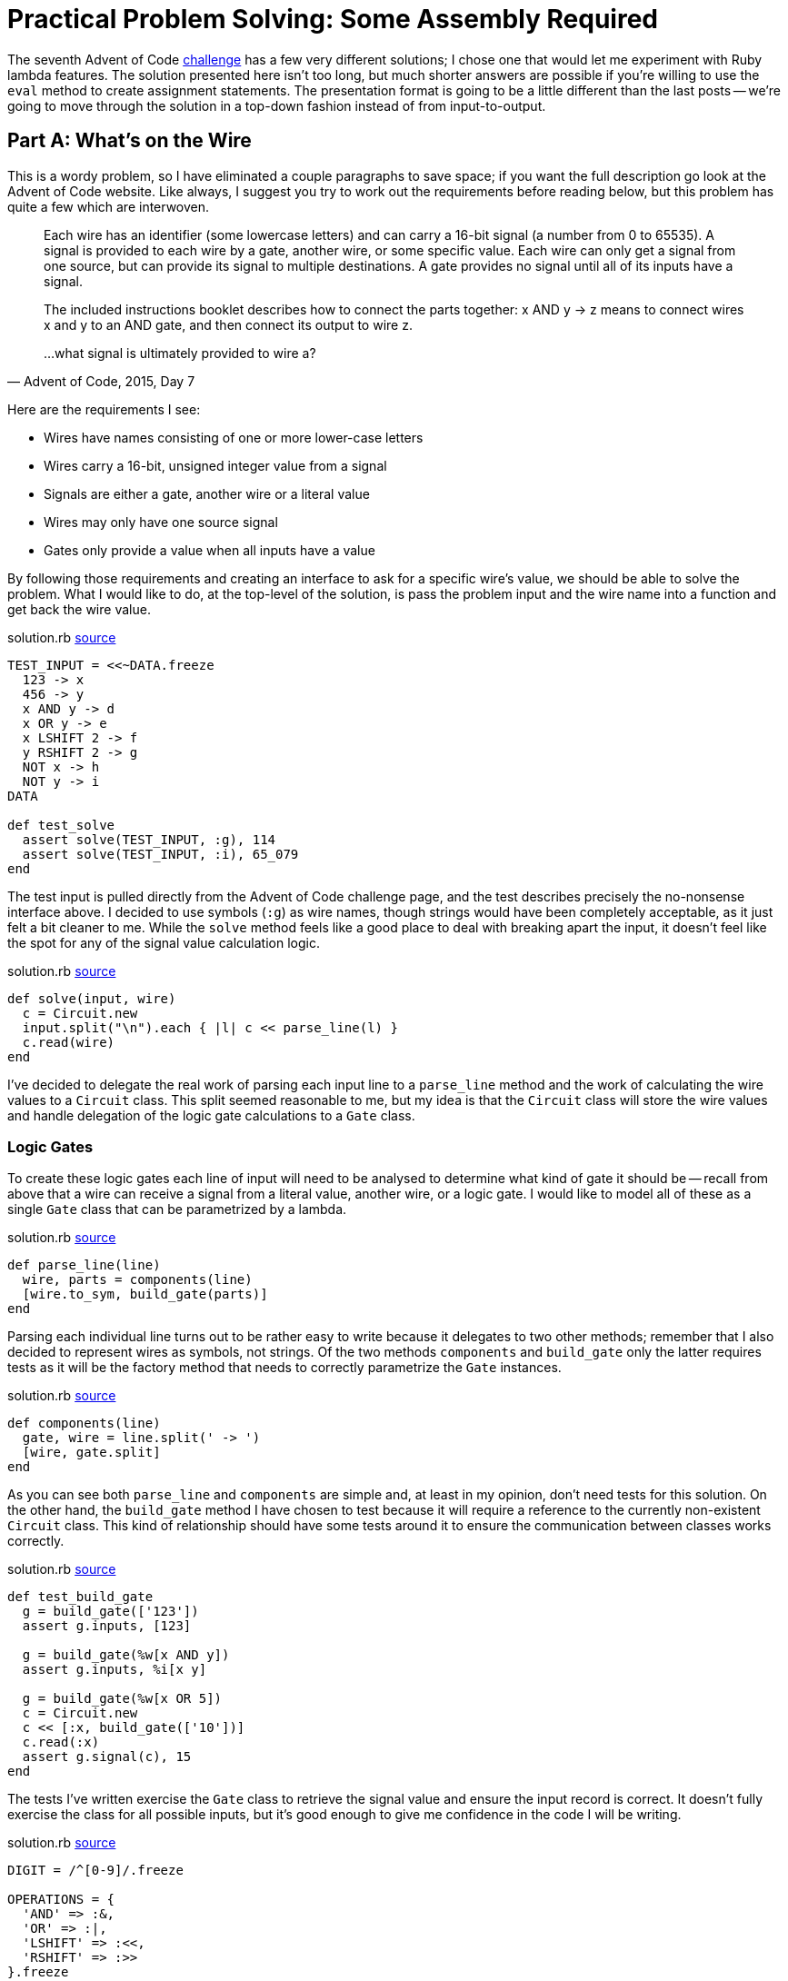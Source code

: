= Practical Problem Solving: Some Assembly Required
:page-layout: post
:page-date: 2020-04-13 17:39:10 -0700
:page-tags: [practical-problem-solving, advent-of-code, ruby]
:page-series: pps-aoc
:file-url: https://github.com/tinychameleon/advent-of-code/blob/131c7710c5b6c29f83e5bdb0ffbb10adc9f80a38/2015/7/solution.rb

The seventh Advent of Code https://adventofcode.com/2015/day/7[challenge] has a few very different solutions; I chose one that would let me experiment with Ruby lambda features.
The solution presented here isn't too long, but much shorter answers are possible if you're willing to use the `eval` method to create assignment statements.
The presentation format is going to be a little different than the last posts -- we're going to move through the solution in a top-down fashion instead of from input-to-output.


== Part A: What's on the Wire
This is a wordy problem, so I have eliminated a couple paragraphs to save space; if you want the full description go look at the Advent of Code website.
Like always, I suggest you try to work out the requirements before reading below, but this problem has quite a few which are interwoven.

[quote,"Advent of Code, 2015, Day 7"]
____
Each wire has an identifier (some lowercase letters) and can carry a 16-bit signal (a number from 0 to 65535). A signal is provided to each wire by a gate, another wire, or some specific value. Each wire can only get a signal from one source, but can provide its signal to multiple destinations. A gate provides no signal until all of its inputs have a signal.

The included instructions booklet describes how to connect the parts together: x AND y -> z means to connect wires x and y to an AND gate, and then connect its output to wire z.

...what signal is ultimately provided to wire a?
____

Here are the requirements I see:

- Wires have names consisting of one or more lower-case letters
- Wires carry a 16-bit, unsigned integer value from a signal
- Signals are either a gate, another wire or a literal value
- Wires may only have one source signal
- Gates only provide a value when all inputs have a value

By following those requirements and creating an interface to ask for a specific wire's value, we should be able to solve the problem.
What I would like to do, at the top-level of the solution, is pass the problem input and the wire name into a function and get back the wire value.

.solution.rb pass:a[<a href="{file-url}#L47">source</a>]
[source,ruby]
----
TEST_INPUT = <<~DATA.freeze
  123 -> x
  456 -> y
  x AND y -> d
  x OR y -> e
  x LSHIFT 2 -> f
  y RSHIFT 2 -> g
  NOT x -> h
  NOT y -> i
DATA

def test_solve
  assert solve(TEST_INPUT, :g), 114
  assert solve(TEST_INPUT, :i), 65_079
end
----

The test input is pulled directly from the Advent of Code challenge page, and the test describes precisely the no-nonsense interface above.
I decided to use symbols (`:g`) as wire names, though strings would have been completely acceptable, as it just felt a bit cleaner to me.
While the `solve` method feels like a good place to deal with breaking apart the input, it doesn't feel like the spot for any of the signal value calculation logic.

.solution.rb pass:a[<a href="{file-url}#L155">source</a>]
[source,ruby]
----
def solve(input, wire)
  c = Circuit.new
  input.split("\n").each { |l| c << parse_line(l) }
  c.read(wire)
end
----

I've decided to delegate the real work of parsing each input line to a `parse_line` method and the work of calculating the wire values to a `Circuit` class.
This split seemed reasonable to me, but my idea is that the `Circuit` class will store the wire values and handle delegation of the logic gate calculations to a `Gate` class.

=== Logic Gates
To create these logic gates each line of input will need to be analysed to determine what kind of gate it should be -- recall from above that a wire can receive a signal from a literal value, another wire, or a logic gate.
I would like to model all of these as a single `Gate` class that can be parametrized by a lambda.

.solution.rb pass:a[<a href="{file-url}#L150">source</a>]
[source,ruby]
----
def parse_line(line)
  wire, parts = components(line)
  [wire.to_sym, build_gate(parts)]
end
----

Parsing each individual line turns out to be rather easy to write because it delegates to two other methods; remember that I also decided to represent wires as symbols, not strings.
Of the two methods `components` and `build_gate` only the latter requires tests as it will be the factory method that needs to correctly parametrize the `Gate` instances.

.solution.rb pass:a[<a href="{file-url}#L133">source</a>]
[source,ruby]
----
def components(line)
  gate, wire = line.split(' -> ')
  [wire, gate.split]
end
----

As you can see both `parse_line` and `components` are simple and, at least in my opinion, don't need tests for this solution.
On the other hand, the `build_gate` method I have chosen to test because it will require a reference to the currently non-existent `Circuit` class.
This kind of relationship should have some tests around it to ensure the communication between classes works correctly.

.solution.rb pass:a[<a href="{file-url}#L21">source</a>]
[source,ruby]
----
def test_build_gate
  g = build_gate(['123'])
  assert g.inputs, [123]

  g = build_gate(%w[x AND y])
  assert g.inputs, %i[x y]

  g = build_gate(%w[x OR 5])
  c = Circuit.new
  c << [:x, build_gate(['10'])]
  c.read(:x)
  assert g.signal(c), 15
end
----

The tests I've written exercise the `Gate` class to retrieve the signal value and ensure the input record is correct.
It doesn't fully exercise the class for all possible inputs, but it's good enough to give me confidence in the code I will be writing.

.solution.rb pass:a[<a href="{file-url}#L120">source</a>]
[source,ruby]
----
DIGIT = /^[0-9]/.freeze

OPERATIONS = {
  'AND' => :&,
  'OR' => :|,
  'LSHIFT' => :<<,
  'RSHIFT' => :>>
}.freeze

def val(v)
  DIGIT.match?(v) ? v.to_i : v.to_sym
end

def build_gate(parts)
  case parts.length
  when 1
    Gate.new(->(x) { x }, val(parts[0]))
  when 2
    Gate.new(->(x) { ~x }, val(parts[1]))
  when 3
    op = OPERATIONS[parts[1]]
    Gate.new(->(l, r) { l.send(op, r) }, val(parts[0]), val(parts[2]))
  end
end
----

Here I finally get to look at using lambda functions to parametrize `Gate` operations by encoding the particular logic operation.
There is a small helper method `val` which is used to determine the resultant data type of each gate input which can either be an integer literal or another wire.
Since there are no requirements for wires supporting nested signal expressions using parenthesis, I've opted to look at the number of components on the left-hand side of the `\->` to determine what kind of strategy is necessary for the `Gate`.

When there is only one item, like "Y \-> x", then it represents a simple pass-through of a literal integer or wire value.
Two items is only represented by "NOT Y \-> x", making that an easy logic gate to detect.
Finally, three items can be any other logic gate, all of which take two parameters, and I `send` the operation by looking up the correct method via the string representation.
Each of these `Gate.new` statements passes in the pre-requisite inputs for the lambda operation.

The last piece of the input-to-gate translation is to create the `Gate` class itself.

.solution.rb pass:a[<a href="{file-url}#L63">source</a>]
[source,ruby]
----
class Gate
  attr_reader :inputs

  def initialize(op, *inputs)
    @op = op
    @inputs = inputs
  end

  def signal(circuit)
    args = inputs.map { |i| circuit.signal(i) }
    @op.call(*args) & 0xffff
  end
end
----

Remember, as shown above, that the `Gate` class requires `inputs` and `signal` as the interface, and that we want to pass a lambda as an operation and the inputs.
The `Gate` itself doesn't keep track of any values, so inside `signal` it asks the given `Circuit` for the value of every relied upon input.
Importantly, the `Gate` class also applies the 16-bit restriction by dropping any extraneous bits via `& 0xffff`.
The remaining portion of code to write is the `Circuit` which records all the signal values.


=== The Circuit
This class is the most complicated part of the solution because it only calculates necessary wire values for the requested read operation.
I've decided on a simple interface to `Circuit` which only has two methods: `<<` as a short-hand for "add-a-wire-and-gate", `read` to ask for a wire value, and `signal` to fetch the value of a particular input for `Gate`.

.solution.rb pass:a[<a href="{file-url}#L35">source</a>]
[source,ruby]
----
def test_circuit
  c = Circuit.new
  c << [:z, build_gate(%w[x AND y])]
  c << [:x, build_gate(['123'])]
  c << [:w, build_gate(%w[NOT z])]
  c << [:y, build_gate(['456'])]

  assert c.read(:x), 123
  assert c.read(:z), 72
  assert c.read(:w), 65_463
end
----

This test also doubles as a check that `Circuit` will work with the output of the `parse_line` method that we wrote above; if the class works with our test data then it should work with `parse_line`, unless that method has a bug.

.solution.rb pass:a[<a href="{file-url}#L77">source</a>]
[source,ruby]
----
class Circuit
  def initialize
    @wires = {}
    @signals = {}
  end

  def <<(signal)
    @wires[signal[0]] = signal[1]
  end

  def signal(s)
    s.is_a?(Symbol) ? @signals[s] : s
  end
...
----

The first chunk of the `Circuit` class is fairly easy to understand -- initialization of the wire and signal state in `initialize`, poking around the signals state values for `Gate` in `signal`, and storing the associations of wire names to signal representations using `<<`.
The `read` method is the bulk of the class and implements a depth-first approach to calculating only the necessary wire values.
Before looking at `read` I want to look at two helper methods because they will make understanding the depth-first approach a little easier.

.solution.rb pass:a[<a href="{file-url}#L111">source</a>]
[source,ruby]
----
def missing_signals(inputs)
  inputs.filter { |x| x.is_a?(Symbol) && !@signals.key?(x) }
end

def calculate_signal(wire, gate)
  @signals[wire] = gate.signal(self)
end
----

The `calculate_signal` method stores the result of asking the `Gate` for it's signal to re-use it if the wire is referenced multiple times.
More important to the algorithm is the `missing_signals` method -- it determines which inputs still need to be calculated so that we only deal with each wire once.
With these two methods, we can now look at the `read` implementation.

.solution.rb pass:a[<a href="{file-url}#L91">source</a>]
[source,ruby]
----
def read(wire)
  queue = [wire]
  until queue.empty?
    w = queue[-1]
    unless @signals.key?(w)
      gate = @wires[w]
      missing = missing_signals(gate.inputs)
      unless missing.empty?
        queue.concat(missing)
        next
      end
      calculate_signal(w, gate)
    end
    queue.pop
  end
  @signals[wire].to_i
end
----

This is, at its heart, a depth-first search -- we have a work `queue` that dictates how long we stay in the method for and we take some actions until it is empty.
Each time around we look at the last wire in the work queue and if it's already in the `@signals` cache then we can skip all the work and remove the wire from the queue.
When we do need to calculate the wire signal, we first retrieve the `Gate` and find any missing signal dependencies; if there are missing signal dependencies we can't calculate the gate's value yet, we need to calculate those dependencies first, so we add them to the back of the queue and jump to the top of the loop.
Otherwise, we have all the dependencies for the current wire and we can calculate its signal.

That's the entire implementation, and we can run the code to figure out what wire `:a` has as a value.

[source,ruby]
----
$ run -y 2015 -q 7 -a
956
----

== Part B: Override the Signal
This implementation worked out well because the second part of this challenge requires the same thing, but with slightly different inputs.

[quote,"Advent of Code, 2015, Day 7"]
____
Now, take the signal you got on wire a, override wire b to that signal, and reset the other wires (including wire a). What new signal is ultimately provided to wire a?
____

To solve this, I didn't write any code -- I duplicated the input file, manually replaced the value for wire `:b` with `956`, and loaded that file for `part_b`.

[source,ruby]
----
$ run -y 2015 -q 7 -b
40149
----

== Assembly Complete
Top-down design in this solution worked out for me, but I can't say I particularly enjoyed writing the code this way -- I didn't bother showing the refactoring steps I took to improve the code, but you can see them https://github.com/tinychameleon/advent-of-code/commit/d0d4a5afc10aa9b01d47338549d7870b631cdd0e[here].
While the lambda support in Ruby is nice, I'm not particularly happy with the cyclical dependency represented by `Circuit` and `Gate`.
It feels to me like object-orientation led me toward this design, but the solution works and is relatively quick.
Sometimes that's enough.
